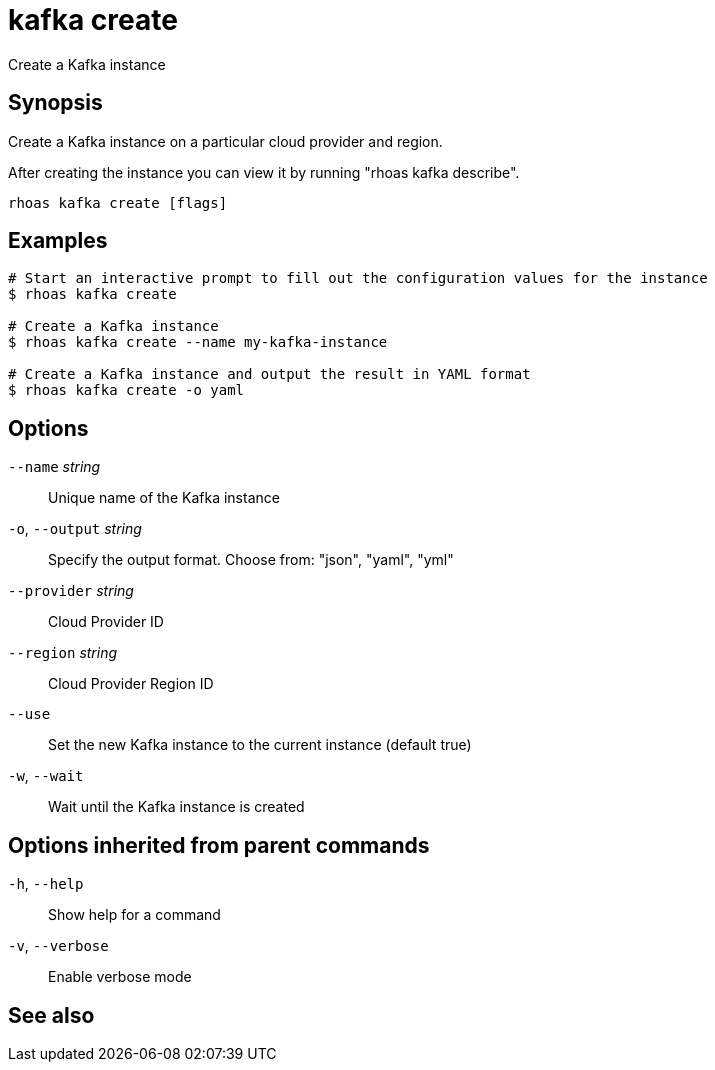 ifdef::env-github,env-browser[:context: cmd]
[id='ref-kafka-create_{context}']
= kafka create

[role="_abstract"]
Create a Kafka instance

[discrete]
== Synopsis

Create a Kafka instance on a particular cloud provider and region.

After creating the instance you can view it by running "rhoas kafka describe".


....
rhoas kafka create [flags]
....

[discrete]
== Examples

....
# Start an interactive prompt to fill out the configuration values for the instance
$ rhoas kafka create

# Create a Kafka instance
$ rhoas kafka create --name my-kafka-instance

# Create a Kafka instance and output the result in YAML format
$ rhoas kafka create -o yaml

....

[discrete]
== Options

      `--name` _string_::       Unique name of the Kafka instance
  `-o`, `--output` _string_::   Specify the output format. Choose from: "json", "yaml", "yml"
      `--provider` _string_::   Cloud Provider ID
      `--region` _string_::     Cloud Provider Region ID
      `--use`::                 Set the new Kafka instance to the current instance (default true)
  `-w`, `--wait`::              Wait until the Kafka instance is created

[discrete]
== Options inherited from parent commands

  `-h`, `--help`::      Show help for a command
  `-v`, `--verbose`::   Enable verbose mode

[discrete]
== See also


ifdef::env-github,env-browser[]
* link:rhoas_kafka.adoc#rhoas-kafka[rhoas kafka]	 - Create, view, use, and manage your Kafka instances
endif::[]
ifdef::pantheonenv[]
* link:{path}#ref-rhoas-kafka_{context}[rhoas kafka]	 - Create, view, use, and manage your Kafka instances
endif::[]

